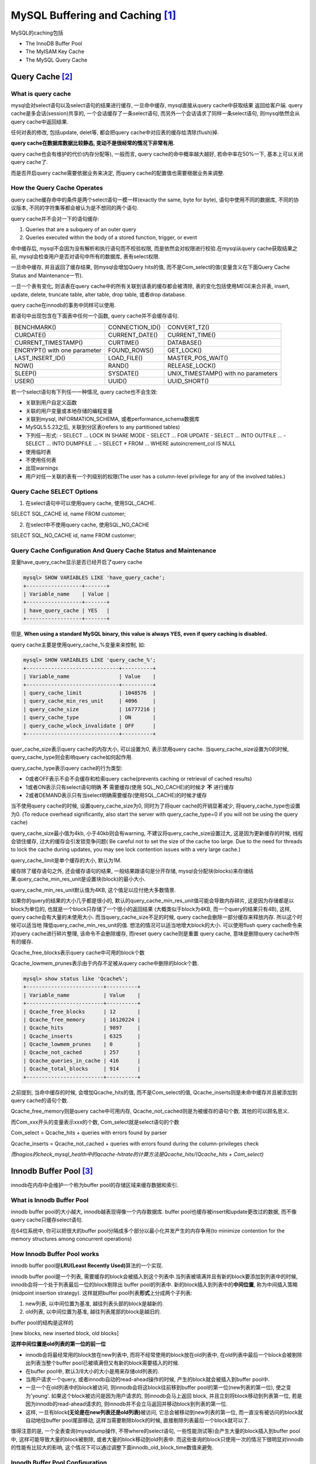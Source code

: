 MySQL Buffering and Caching [#]_
==================================

MySQL的caching包括

* The InnoDB Buffer Pool
* The MyISAM Key Cache
* The MySQL Query Cache

Query Cache [#]_
-----------------

What is query cache
~~~~~~~~~~~~~~~~~~~~

mysql会对select语句以及select语句的结果进行缓存, 一旦命中缓存, mysql直接从query cache中获取结果 返回给客户端. query cache是多会话(session)共享的, 一个会话缓存了一条select语句,
而另外一个会话请求了同样一条select语句, 则mysql依然会从query cache中返回结果.

任何对表的修改, 包括update, delet等, 都会把query cache中对应表的缓存给清除(flush)掉.

**query cache在数据库数据比较静态, 变动不是很经常的情况下非常有用.**

query cache也会有维护的代价(内存分配等), 一般而言, query cache的命中概率越大越好, 若命中率在50%一下, 基本上可以关闭query cache了.

而是否开启query cache需要依据业务来决定, 而query cache的配置值也需要根据业务来调整.

How the Query Cache Operates
~~~~~~~~~~~~~~~~~~~~~~~~~~~~~~~

query cache缓存命中的条件是两个select语句一模一样(exactly the same, byte for byte), 语句中使用不同的数据库, 不同的协议版本, 不同的字符集等都会被认为是不想同的两个语句.

query cache并不会对一下的语句缓存:

1. Queries that are a subquery of an outer query
2. Queries executed within the body of a stored function, trigger, or event

命中缓存后, mysql不会因为没有解析和执行语句而不校验权限, 而是依然会对权限进行校验.在mysql从query cache获取结果之前, mysql会检查用户是否对语句中所有的数据库, 表有select权限.

一旦命中缓存, 并且返回了缓存结果, 则mysql会增加Query hits的值, 而不是Com_select的值(变量含义在下面Query Cache Status and Maintenance一节).

一旦一个表有变化, 则该表在query cache中的所有关联到该表的缓存都会被清除, 表的变化包括使用MEGE来合并表, insert, update, delete, truncate table, alter table, drop table, 或者drop database.

query cache在innodb的事务中同样可以使用.

若语句中出现包含在下面表中任何一个函数, query cache并不会缓存语句.

============================ ================= ===================================
BENCHMARK()                  CONNECTION_ID()   CONVERT_TZ()
CURDATE()                    CURRENT_DATE()    CURRENT_TIME()
CURRENT_TIMESTAMP()          CURTIME()         DATABASE()
ENCRYPT() with one parameter FOUND_ROWS()      GET_LOCK()
LAST_INSERT_ID()             LOAD_FILE()       MASTER_POS_WAIT()
NOW()                        RAND()            RELEASE_LOCK()
SLEEP()                      SYSDATE()         UNIX_TIMESTAMP() with no parameters
USER()                       UUID()            UUID_SHORT()
============================ ================= ===================================

若一个select语句有下列任一一种情况, query cache也不会生效:

* 关联到用户自定义函数
* 关联的用户变量或本地存储的编程变量
* 关联到mysql, INFORMATION_SCHEMA, 或者performance_schema数据库
* MySQL5.5.23之后, 关联到分区表(refers to any partitioned tables)
* 下列任一形式:
  - SELECT ... LOCK IN SHARE MODE
  - SELECT ... FOR UPDATE
  - SELECT ... INTO OUTFILE ...
  - SELECT ... INTO DUMPFILE ...
  - SELECT * FROM ... WHERE autoincrement_col IS NULL
* 使用临时表
* 不使用任何表
* 出现warnings
* 用户对任一关联的表有一个列级别的权限(The user has a column-level privilege for any of the involved tables.)

Query Cache SELECT Options
~~~~~~~~~~~~~~~~~~~~~~~~~~~~~~

1. 在select语句中可以使用query cache, 使用SQL_CACHE.

SELECT SQL_CACHE id, name FROM customer;

2. 在select中不使用query cache, 使用SQL_NO_CACHE

SELECT SQL_NO_CACHE id, name FROM customer;

Query Cache Configuration And Query Cache Status and Maintenance
~~~~~~~~~~~~~~~~~~~~~~~~~~~~~~~~~~~~~~~~~~~~~~~~~~~~~~~~~~~~~~~~~~

变量have_query_cache显示是否已经开启了query cache

.. code-block:: mysql

    mysql> SHOW VARIABLES LIKE 'have_query_cache';
    +------------------+-------+
    | Variable_name    | Value |
    +------------------+-------+
    | have_query_cache | YES   |
    +------------------+-------+

但是, **When using a standard MySQL binary, this value is always YES, even if query caching is disabled.**

query cache主要是使用query_cache_%变量来来控制, 如:

.. code-block:: mysql

    mysql> SHOW VARIABLES LIKE 'query_cache_%';
    +------------------------------+----------+
    | Variable_name                | Value    |
    +------------------------------+----------+
    | query_cache_limit            | 1048576  |
    | query_cache_min_res_unit     | 4096     |
    | query_cache_size             | 16777216 |
    | query_cache_type             | ON       |
    | query_cache_wlock_invalidate | OFF      |
    +------------------------------+----------+

quer_cache_size表示query cache的内存大小, 可以设置为0, 表示禁用query cache. 当query_cache_size设置为0的时候, query_cache_type则会影响query cache如何起作用.

query_cache_type表示query cache的行为类型:

* 0或者OFF表示不会不会缓存和检索query cache(prevents caching or retrieval of cached results)
* 1或者ON表示只有select语句明确 **不** 需要缓存(使用 SQL_NO_CACHE)的时候才 **不** 进行缓存
* 2或者DEMAND表示只有当select明确需要缓存(使用SQL_CACHE)的时候才缓存

当不使用query cache的时候, 设置query_cache_size为0, 同时为了将quer cache的开销显著减少, 将query_cache_type也设置为0.
(To reduce overhead significantly, also start the server with query_cache_type=0 if you will not be using the query cache)

query_cache_size最小值为4kb, 小于40kb则会有warning, 不建议将query_cache_size设置过大, 这是因为更新缓存的时候, 线程会锁住缓存, 过大的缓存会引发锁竞争问题(
Be careful not to set the size of the cache too large. Due to the need for threads to lock the cache during updates, you may see lock contention issues with a very large cache.)

query_cache_limit是单个缓存的大小, 默认为1M.

缓存除了缓存语句之外, 还会缓存语句的结果, 一般结果跟语句是分开存储, mysql会分配块(blocks)来存储结果.query_cache_min_res_unit是设置块(block)的最小大小.

query_cache_min_res_unit默认值为4KB, 这个值足以应付绝大多数情景.

如果你的query的结果的大小几乎都是很小的, 默认的query_cache_min_res_unit值可能会导致内存碎片, 这是因为存储都是以block为单位的, 也就是一个block只存储了一个很小的返回结果
(大概类似于block为4KB, 而一个query的结果只有4B), 这样, query cache会有大量的未使用大小. 而当query_cache_size不足的时候, query cache会删除一部分缓存来释放内存. 所以这个时候可以适当地
降低query_cache_min_res_unit的值. 想法的情况可以适当地增大block的大小. 可以使用flush query cache命令来对query cache进行碎片整理, 该命令不会删除缓存, 而reset query cache则是重置
query cache, 意味是删除query cache中所有的缓存.

Qcache_free_blocks表示query cache中可用的block个数

Qcache_lowmem_prunes表示由于内存不足被从query cache中删除的block个数.

.. code-block:: mysql

    mysql> show status like 'Qcache%';
    +-------------------------+----------+
    | Variable_name           | Value    |
    +-------------------------+----------+
    | Qcache_free_blocks      | 12       |
    | Qcache_free_memory      | 16120224 |
    | Qcache_hits             | 9897     |
    | Qcache_inserts          | 6325     |
    | Qcache_lowmem_prunes    | 0        |
    | Qcache_not_cached       | 257      |
    | Qcache_queries_in_cache | 416      |
    | Qcache_total_blocks     | 914      |
    +-------------------------+----------+

之前提到, 当命中缓存的时候, 会增加Qcache_hits的值, 而不是Com_select的值, Qcache_inserts则是未命中缓存并且被添加到query cache的语句个数.

Qcache_free_memory则是query cache中可用内存, Qcache_not_cached则是为被缓存的语句个数. 其他的可以顾名思义.

而Com_xxx开头的变量表示xxx的个数, Com_select就是select语句的个数

Com_select = Qcache_hits + queries with errors found by parser

Qcache_inserts = Qcache_not_cached + queries with errors found during the column-privileges check

*而nagios的check_mysql_health中的qcache-hitrate的计算方法是Qcache_hits/(Qcache_hits + Com_select)*


Innodb Buffer Pool [#]_
------------------------

innodb在内存中会维护一个称为buffer pool的存储区域来缓存数据和索引.

What is Innodb Buffer Pool
~~~~~~~~~~~~~~~~~~~~~~~~~~~

innodb buffer pool的大小越大, innodb越表现得像一个内存数据库. buffer pool也缓存被insert和update更改过的数据, 而不像query cache只缓存select语句.

在64位系统中, 你可以把很大的buffer pool分隔成多个部分以最小化并发产生的内存争用(to minimize contention for the memory structures among concurrent operations)

How Innodb Buffer Pool works
~~~~~~~~~~~~~~~~~~~~~~~~~~~~~

innodb buffer pool是\ **LRU(Least Recently Used)**\ 算法的一个实现.

innodb buffer pool是一个列表, 需要缓存的block会被插入到这个列表中.当列表被填满并且有新的block要添加到列表中的时候, innodb会将一个处于列表最后一位的block剔除出
buffer pool的列表中. 新的block插入到列表中的\ **中间位置**, 称为中间插入策略(midpoint insertion strategy). 这样就把buffer pool列表\ **形式**\ 上分成两个子列表:

1. new列表, 以中间位置为基准, 越往列表头部的block是越新的.
2. old列表, 以中间位置为基准, 越往列表尾部的block是越旧的.

buffer pool的结构是这样的

[new blocks, new inserted block, old blocks]

**这样中间位置是old列表的第一位的前一位**

* innodb会将最经常用的block放在new列表中, 而将不经常使用的block放在old列表中, 在old列表中最后一个block会被剔除出列表当整个buffer pool已被填满但又有新的block需要插入的时候.

* 在buffer pool中, 默认3/8大小的大小是用来存储old列表的.

* 当用户请求一个query, 或者innodb自动的read-ahead操作的时候, 产生的block就会被插入到buffer pool中.

* 一旦一个在old列表中的block被访问, 则innodb会将这block往前移到buffer pool的第一位(new列表的第一位), 使之变为'young'. 如果这个block被访问是因为用户请求的, 则innodb会马上返回
  block, 并且立刻将block移动到列表第一位, 若是因为innodb的read-ahead请求的, 则innodb并不会立马返回并移动block到列表的第一位.

* 这样, 一旦有block\ **(无论是在new列表还是old列表)**\ 被访问, 它总会被移动到new列表的第一位, 而一直没有被访问的block就自动地往buffer pool尾部移动, 这样当需要剔除block的时候, 直接剔除列表最后一个block就可以了.


值得注意的是, 一个全表查询(mysqldump操作, 不带where的select语句, 一些性能测试等)会产生大量的block插入到buffer pool中, 这样可能导致大量的block被剔除, 或者大量的block移动到old列表中.
而这些查询的block只使用一次的情况下很明显对innodb的性能有比较大的影响, 这个情况下可以通过调整下面innodb_old_block_time数值来避免.


Innodb Buffer Pool Configuration
~~~~~~~~~~~~~~~~~~~~~~~~~~~~~~~~~~~

* innodb_buffer_pool_size
  buffer pool的大小

* innodb_buffer_pool_instance
  buffer pool的实例个数, 这个配置只在buffer pool的大小至少大于1G的时候才有效. 这个配置会将buffer pool分隔成多个独立的区域, 这样可以减少并发下的内存读写的争用.

* innodb_old_block_pct
  old列表的大小百分比, 范围是5-95, 默认是37(3/8).

* innodb_old_block_time
  在old列表中的block\ **能**\ 被移动到new列表之前, 它在old列表必须存在的毫秒数, 默认是0. 若该值大于0, 比如1000, 也就是, 一个在old列表的block在第一次访问之后, 并不会立刻被移动到new列表中
  而是继续存在old列表中, 直到这1秒之后有一个访问, 这个时候, 这个block才会被移动到new列表中.

Setting innodb_old_blocks_time greater than 0 prevents one-time table scans from flooding the new sublist with blocks used only for the scan. Rows in a block read in for a scan are
accessed many times in rapid succession, but the block is unused after that. If innodb_old_blocks_time is set to a value greater than time to process the block, the block remains in
the “old” sublist and ages to the tail of the list to be evicted quickly. This way, blocks used only for a one-time scan do not act to the detriment of heavily used blocks in the new
sublist.

设置innodb_old_block_time默认值为0, 这样一次性的全表查询, 例如有些性能测试, 使得大量处于old列表的block移动到new列表中, 而原先new列表中的block就自动地移动到buffer pool的尾部,
而这样一旦需要剔除buffer pool的block, 原先new列表中的block就会被优先剔除了. 若设置一个大于0的值(set to a value greater than time to process the block), 则原先old列表中的block
则不会马上移动到new列表, 这样就不会危害到new列表中的blocks了.

可以在运行时设置innodb_old_block_time, 所以你可以在性能测试期间暂时地将innodb_old_block_time增大, 之后在将innodb_old_block_time设置为0.

Monitoring and Buffer Pool
~~~~~~~~~~~~~~~~~~~~~~~~~~~~~

SHOW ENGINE INNODB STATUS输出的innodb状态中, 在BUFFER POOL AND MEMORY一节输出了buffer pool的状态.

.. code-block:: python

    mysql> SHOW ENGINE INNODB STATUS;
    BUFFER POOL AND MEMORY
    ----------------------
    Total memory allocated 536576000; in additional pool allocated 0
    Dictionary memory allocated 2311279
    Buffer pool size   31999
    Free buffers       26133
    Database pages     5834
    Old database pages 2171
    Modified db pages  0
    Pending reads 0
    Pending writes: LRU 0, flush list 0, single page 0
    Pages made young 0, not young 0
    0.00 youngs/s, 0.00 non-youngs/s
    Pages read 5825, created 9, written 318
    0.00 reads/s, 0.00 creates/s, 0.00 writes/s
    No buffer pool page gets since the last printout
    Pages read ahead 0.00/s, evicted without access 0.00/s, Random read ahead 0.00/s
    LRU len: 5834, unzip_LRU len: 0
    I/O sum[0]:cur[0], unzip sum[0]:cur[0]


其中

* Old database pages: old列表中的page数量

* Pages made young, not young: 从old列表中移动到new列表中的page数量, old列表中的从没有被移动到new列表的page数量.

* youngs/s, non-youngs/s: 访问old page中的page使得page移动到new列表的访问个数, 多个访问同一个old page, 则依然会计数. non-young/s跟youngs/s相反.

* young-making rate: 缓存命中中使得block移动到new列表的的比率.

* not: 缓存命中中, 但是不满足innodb_old_block_time的要求而没有使得block移动到new列表的的比率.

当没有大量的查询产生但是youngs/s值却很低的时候(一般查询应该尽可能保持block处于new列表中, 尽量不优先被剔除, youngs/s应该比较大), 可以要么减少innodb_old_block_time的值, 要么调高
old列表在buffer pool的大小百分比.
调高old列表大小的百分比会延缓block到达buffer pool最后一位并被剔除的时间.

如果产生大量的查询, 但是non-youngs/s并没有相应的增大, 则可以将innodb_old_block_time增大.
全表查询应尽可能处于old列表中, 防止全表查询产生的block只访问一次而导致之前很多new列表中的block变得old.

**也就是说**:

1. 大量查询下, non-youngs/s应该变大, 增大innodb_old_block_time大小.

2. 一般情况下, youngs/s不应该低, 减小innodb_old_block_time的大小或调大old列表的大小.

.. [#] https://dev.mysql.com/doc/refman/5.5/en/buffering-caching.html
.. [#] https://dev.mysql.com/doc/refman/5.5/en/query-cache.html
.. [#] https://dev.mysql.com/doc/refman/5.5/en/innodb-buffer-pool.html

